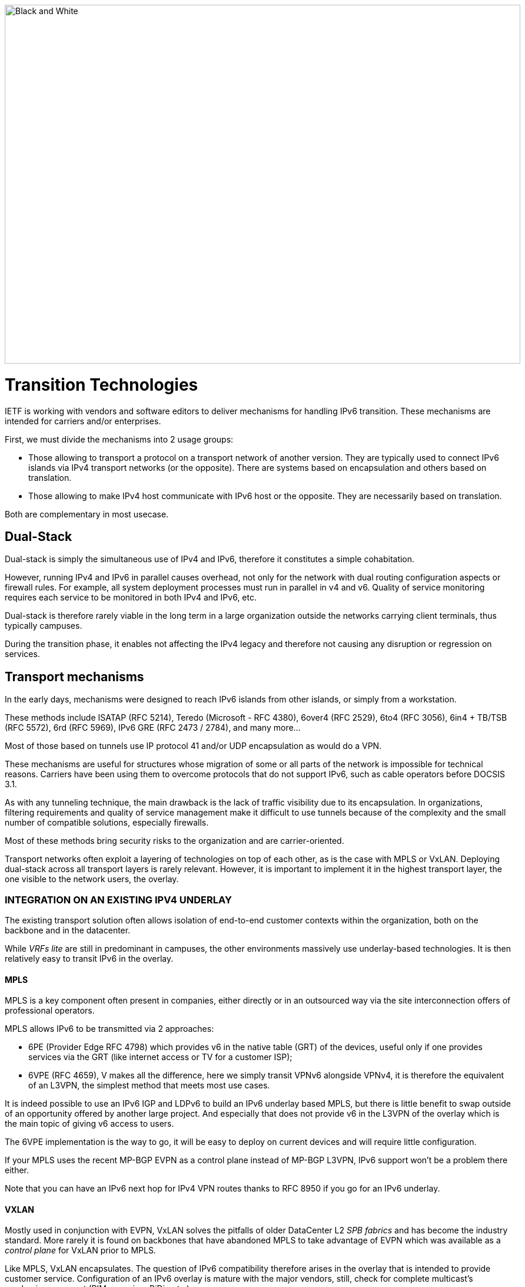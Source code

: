 ////
[upperroman, start=2]
. [#_Toc90246616 .anchor]####
=Transition +
Technologies
2
link:#dual-stack[1. Dual-Stack link:#dual-stack[26]]
link:#transport-mechanisms[2. Transport mechanisms link:#transport-mechanisms[27]]
link:#integration-on-an-existing-ipv4-underlay[◗ INTEGRATION ON AN EXISTING IPV4 UNDERLAY link:#integration-on-an-existing-ipv4-underlay[27]]
link:#_Toc88922626[MPLS link:#_Toc88922626[27]]
link:#_Toc88922627[VXLAN link:#_Toc88922627[28]]
link:#_Toc88922628[SD-WAN link:#_Toc88922628[28]]
link:#specific-encapsulation[◗ SPECIFIC ENCAPSULATION link:#specific-encapsulation[29]]
link:#and-in-the-opposite-way[◗AND IN THE OPPOSITE WAY? link:#and-in-the-opposite-way[29]]
link:#translation-mechanisms[3. Translation mechanisms link:#translation-mechanisms[30]]
link:#nat64-dns64[◗ NAT64 + DNS64 link:#nat64-dns64[30]]
link:#_Toc88922633[Addressing link:#_Toc88922633[31]]
link:#_Toc88922634[Topology link:#_Toc88922634[31]]
link:#_Toc108476610[MTU matters link:#_Toc108476610[32]]
link:#_Toc108476611[Note about filtering link:#_Toc108476611[32]]
link:#which-scope-and-therefore-which-technology[4. Which scope and therefore which technology? link:#which-scope-and-therefore-which-technology[33]]
link:#campus[◗ CAMPUS link:#campus[33]]
link:#_Toc88922638[NAT64 + DNS64 link:#_Toc88922638[33]]
link:#datacenter[◗ DATACENTER link:#datacenter[34]]
link:#_Toc88922640[Dual-stack servers and applications link:#_Toc88922640[34]]
link:#_Toc108476617[6/4 translation link:#_Toc108476617[35]]
link:#_Toc108476618[Native IPv6 Deployment link:#_Toc108476618[36]]
link:#_Toc88922643[Double mono-stack link:#_Toc88922643[36]]
link:#_Toc108476620[Cloud providers link:#_Toc108476620[36]]
link:#_Toc108476621[External translation link:#_Toc108476621[37]]
link:#wan[◗ WAN link:#wan[37]]
link:#_Toc108476623[Regional NAT platform link:#_Toc108476623[37]]
////

image::images/image02_01_black-white.jpeg[Black and White,width=876,height=609]

= Transition Technologies

IETF is working with vendors and software editors to deliver mechanisms for handling IPv6 transition. 
These mechanisms are intended for carriers and/or enterprises.

First, we must divide the mechanisms into 2 usage groups:

* Those allowing to transport a protocol on a transport network of another version. They are typically used to connect IPv6 islands via IPv4 transport networks (or the opposite). There are systems based on encapsulation and others based on translation.
* Those allowing to make IPv4 host communicate with IPv6 host or the opposite. They are necessarily based on translation.

Both are complementary in most usecase.

== Dual-Stack

Dual-stack is simply the simultaneous use of IPv4 and IPv6, therefore it constitutes a simple cohabitation.

However, running IPv4 and IPv6 in parallel causes overhead, not only for the network with dual routing configuration aspects or firewall rules. For example, all system deployment processes must run in parallel in v4 and v6. Quality of service monitoring requires each service to be monitored in both IPv4 and IPv6, etc.

Dual-stack is therefore rarely viable in the long term in a large organization outside the networks carrying client terminals, thus typically campuses.

During the transition phase, it enables not affecting the IPv4 legacy and therefore not causing any disruption or regression on services.

== Transport mechanisms

In the early days, mechanisms were designed to reach IPv6 islands from other islands, or simply from a workstation.

These methods include ISATAP (RFC 5214), Teredo (Microsoft - RFC 4380), 6over4 (RFC 2529), 6to4 (RFC 3056), 6in4 + TB/TSB (RFC 5572), 6rd (RFC 5969), IPv6 GRE (RFC 2473 / 2784), and many more...

Most of those based on tunnels use IP protocol 41 and/or UDP encapsulation as would do a VPN.

These mechanisms are useful for structures whose migration of some or all parts of the network is impossible for technical reasons. Carriers have been using them to overcome protocols that do not support IPv6, such as cable operators before DOCSIS 3.1.

As with any tunneling technique, the main drawback is the lack of traffic visibility due to its encapsulation. In organizations, filtering requirements and quality of service management make it difficult to use tunnels because of the complexity and the small number of compatible solutions, especially firewalls.

Most of these methods bring security risks to the organization and are carrier-oriented.

Transport networks often exploit a layering of technologies on top of each other, as is the case with MPLS or VxLAN. Deploying dual-stack across all transport layers is rarely relevant. However, it is important to implement it in the highest transport layer, the one visible to the network users, the overlay.

//save sign: ◗
=== INTEGRATION ON AN EXISTING IPV4 UNDERLAY

The existing transport solution often allows isolation of end-to-end customer contexts within the organization, both on the backbone and in the datacenter.

While _VRFs lite_ are still in predominant in campuses, the other environments massively use underlay-based technologies. It is then relatively easy to transit IPv6 in the overlay.

//[#_Toc88922626 .anchor]####MPLS
==== MPLS

MPLS is a key component often present in companies, either directly or in an outsourced way via the site interconnection offers of professional operators.

MPLS allows IPv6 to be transmitted via 2 approaches:

* 6PE (Provider Edge RFC 4798) which provides v6 in the native table (GRT) of the devices, useful only if one provides services via the GRT (like internet access or TV for a customer ISP);
* 6VPE (RFC 4659), V makes all the difference, here we simply transit VPNv6 alongside VPNv4, it is therefore the equivalent of an L3VPN, the simplest method that meets most use cases.

It is indeed possible to use an IPv6 IGP and LDPv6 to build an IPv6 underlay based MPLS, but there is little benefit to swap outside of an opportunity offered by another large project. And especially that does not provide v6 in the L3VPN of the overlay which is the main topic of giving v6 access to users.

The 6VPE implementation is the way to go, it will be easy to deploy on current devices and will require little configuration.

If your MPLS uses the recent MP-BGP EVPN as a control plane instead of MP-BGP L3VPN, IPv6 support won't be a problem there either.

Note that you can have an IPv6 next hop for IPv4 VPN routes thanks to RFC 8950 if you go for an IPv6 underlay.

//[#_Toc88922627 .anchor]####VXLAN
==== VXLAN

Mostly used in conjunction with EVPN, VxLAN solves the pitfalls of older DataCenter L2 _SPB fabrics_ and has become the industry standard. More rarely it is found on backbones that have abandoned MPLS to take advantage of EVPN which was available as a _control plane_ for VxLAN prior to MPLS.

Like MPLS, VxLAN encapsulates. The question of IPv6 compatibility therefore arises in the overlay that is intended to provide customer service. Configuration of an IPv6 overlay is mature with the major vendors, still, check for complete multicast’s mechanisms support (PIM snooping, BiDir, etc.)

While the underlay can remain in IPv4, note that the IETF is working on the implementation of RIFT (Routing in Fat Tree), to facilitate the deployment of _CLOS fabrics_ in the vein of zero touch provisioning. Targeting fabrics with iBGP underlay, it plans that loopback addresses and _route reflectors_ should be in IPv6. It is difficult to say if it will be completed before the fabrics migrate to SRv6 (RIFT also provides a mechanism for exchanging Node-SIDs and SRGB global segment routing prefixes in order to facilitate the deployment). See https://datatracker.ietf.org/wg/rift/documents/.

//[#_Toc88922628 .anchor]####SD-WAN
==== SD-WAN

SD-WAN products generally work with DPI and flow classification _ingress_ to apply QoS and possibly choose a transit path (internet/MPLS/etc.) Traffic is then often encrypted in an IPSEC tunnel specific to the client context and encapsulated to the destination router (except when an analysis requires its decapsulation on the hub for example).

The underlay is designed to leverage an existing IPv4-based network in order to limit the preparations for the implementation of this type of product.

These products mainly target large networks consisting of small and medium-sized sites with dedicated device line and/or integration with more traditional hardware lines. On the Datacenter concentrator side, we find large chassis, again from dedicated or conventional product lines.

When one wants to use some of the major market's solutions on campuses with more than 2000 users, limits of dedicated products are often reached, although manufacturers are progressing and trying to cover the last percentile of missing usages.

The fact remains that IPv6 is rarely required by customers since these solutions are intended for their internal network. As a result, the compatibility of SD-WAN solutions on the market varies greatly from one vendor to another and among different releases. It is therefore important to follow the vendor's roadmap and test the solution before a v6 deployment, but also at each new major release, as the code can be heavily modified given the speed of evolution of these solutions and the competition.

Finally, the Local Breakout aspect of these solutions is another element also gradually integrating IPv6. Often with a whole layer of local security services commonly referred to as "SASE".

=== SPECIFIC ENCAPSULATION

It is not always possible to transit IPv6 on a transport perimeter, and as seen previously, few technical solutions are exploitable on both sides on enterprise hardware series.

This leaves the possibility of tunneling IPv6 traffic. This can be done via well-known solutions such as GRE/mGRE or IPsec (the latter is however less efficient due to the encryption resources required).

Finally, you can configure 6in4 on a large portion of the routers on the market if no other solution mentioned above satisfies you. 6rd is also often available but mainly targets north/south topologies.

We do not recommend looking at 6to4 (non-configurable endpoint), 6over4 (IPv4 multicast based), ISATAP (DNS discovery based) and Teredo (UDP encapsulation) which are now very rarely used.

The availability of a given method on your devices, in conjunction with the integration with your routing, will determine your choice.

=== AND IN THE OPPOSITE WAY?

As discussed at the beginning of this chapter, there are also transition technologies that enable you to dispense of IPv4 on your backbone. It is then limited to user networks, IPv4aaS

Some operators are already moving away from IPv4 on their backbone, to save addresses and even share IPs between subscribers by splitting ports. The so-called Address+Port (AP) approaches have become widespread. First DS-Lite, then _Lightweight 4over6_ (lw4o6) and more recently MAP T/E and 4rd. The last two prevail in today's deployments, thanks to their aggregation capacity, which avoids having to terminate an astronomical number of tunnels and as many routes within the ISP's core..

Those who have not yet transitioned to an IPv6 backbone and lack of available IPv4 addresses do simple NAT44 on a CGN core platform and use the famous 100.64/10 scope of RFC 6598.

Those in IPv6 typically provide IPv4 via one of the following methods:

* 4rd (RFC 7600) which works in the opposite way than 6rd and provides an efficient stateless method. It can work in mesh or hub&spoke mode;
* MAP (T or E) (RFC 7599), available in translation and encapsulation modes, is also stateless;
* Older deployments use DS-Lite and Lw4o6.

The first two are quite similar and use common rules on a domain, edge routers (BR), EA bits to define IP sharing level, announcement of mapping rules via DHCP to end devices (CPE).

The implementation of these techniques on the client router side is done in software, they can be found in our home routers. However, it is unlikely to find a device that can handle MAP or 4rd via its ASIC on the client side, as high-end devices only deal with the Border Router aspect.

Concerning MPLS and VxLAN, it is possible to replace IPv4 by IPv6 on the transport underlay, you should consider it on greenfield deployment and start to think about transtionning your underlay after having checked with your vendor(s).

For the particular situations where the transport cannot transit IPv4, we find the same thing as before. Specific tunnels to connect IPv4 islands together. We can thus implement GRE/mGRE, 4in6. 4rd does not seem to be very present in enterprise routers yet.

the absence of fragmentation on routers.

//TO REMIND
//image:extracted-media/media/image370.svg[extracted-media/media/image370,width=41,height=94]

NOTE: You can often easily transport IPv6 on an IPv4 underlay and might want to wait for a large backbone project, renewal,… to swap your underlay. If you’re working on a greenfield deployment, consider an IPv6 underlay. Moreover, care about designing your topology and addressing plan to be ready for an SRv6 deployment. It will save you time later, if you don’t directly start with it.

== Translation mechanisms

The purpose of translation is to allow exchanges between clients and servers using different versions of IP.

If we stick to the dual-stack logic, we must deploy IPv6 everywhere. But this leads to a lot of duplicate operations and only works if all elements are dual-stack compatible. How to make IPv6 clients talk to IPv4 servers? (or in the opposite direction)

NAT64 and DNS64 provide a joint solution that is already widely deployed and allows IPv6 clients to contact IPv4 servers. Inversely, SIIT (Stateless IP/ICMP Translation Algorithm) lets IPv4 clients enter an IPv6-only network.

Obviously, since the IPv6 header is longer, it is technically simpler to keep the header information when sending IPv4 clients to an IPv6 server than the opposite. But the direction of deployment is a matter of need, strategy, scheduling and consistency.

=== NAT64 + DNS64

NAT64 (RFC 6146) coupled with DNS64 (RFC 6147) uses the principle of "lying" DNS in concert with a translator to allow IPv6 terminals to access IPv4 resources. IETF publishes a deployment guide (RFC 7269).

When a resource does not have a DNS AAAA record, the DNS server will synthesize one from an IPv6 /96 prefix and the IPv4 /32 address returned in the DNS A record.

The terminal will then initiate a connection to an IPv6.

Somewhere on the network, (we will see locations later), a device advertising the /96 prefix will receive the connection. This NAT64 platform will remove the IPv6/96 prefix from the destination and replace the IPv6 header with an IPv4. In doing so it NATs the packet and picks a source address from its NAT pool (along with a source port for the PAT) and sends the packet. By maintaining a session table it will perform the reverse operation on the returning packet.

Note that the endpoint is at no time aware of the trickery. This results in problems on P2P protocols as well as those embedding the address in the payload like SIP, H323, IPSEC AH, SCCP, etc. features can be implemented as ALG on NAT64 platforms to solve the problem, but potentially at the cost of performance degradation.

DNSSEC validation by the host will also be prevented by this scenario. This problem could be solved if the host was aware of NAT64 (which is the case on mobile with APN configuration or when RFC 7050 is used, but the latter is not very useful with desktop OSes since they don't support it yet. There is also a desire to be able to notify hosts via DHCPv6 and PCP of the NAT64 prefix.)

On the application side, NAT64 works as long as it can open IPv6 sockets and that it calls a hostname and not a literal IP.

//[#_Toc88922633 .anchor]####Addressing
==== Addressing

On a small network a single platform will be sufficient, it will generally use the WKP prefix (RFC 6052 Well Known Prefix) or another prefix called (Network Specific Prefix) defined within the addressing of the company with a /96.

//image:extracted-media/media/image20.svg[Combiné contour,width=75,height=75] marginalspalte ??
Be aware that if you use an ULA prefix, NAT64 will always be deprioritized in comparison to IPv4.

Don't forget in your project that if 99% of the connections are initiated by client endpoint, there are special cases such as remote control by the support. And of course, P2P telephony. Those will require full IPv6 compatibility.

On a large network it is preferable to have several platforms, each with its own prefix. A range is reserved for this purpose, although not mandatory: The 64:ff9b:1::/48 (RFC 8215).

//[#_Toc88922634 .anchor]####Topology
==== Topology

The placement of these platforms will vary according to your constraints.

Setting them up directly on the sites will avoid tromboning in the datacenter (round trip). But this will require the use of as many NSP prefixes as you have sites, in addition to adapting the DNS64 configuration each time. Through a DNS proxy configured accordingly on each site. (It can be _Bind9, Unbound_ or other solution.)

It is also possible to use the same prefix on each site as long as they are dead ends and the route advertisements to the backbone filter the NSP. This makes DNS64 configuration easier.

Putting NAT64 on the sites involves in any case maintaining an IPv4 transit in backbone. Note that it will be difficult to get rid of this quickly anyway, as sites rarely contain only user stations. Creating NAT sessions on X sites also implies collecting session creation logs on all sites. Finally, it will be necessary to provision numerous NAT IPv4 pools and adapt the filtering ACLs.

On the other hand, centralizing it makes it easier to implement on all levels, but is not desirable if it generates tromboning on flows that could have remained internal to the sites.

A good trade-off is to have NAT64 gateways on the largest sites, especially those that host services locally and need these services to work even during a WAN outage. For others, centralize it in the datacenter or at the backbone edge.

//image:extracted-media/media/image48.svg[extracted-media/media/image48,width=566,height=318] Marginalspalte

//[#_Toc108476610 .anchor]####MTU matters
==== MTU matters

IPv6 header is 20 bytes longer than IPv4, meaning that a large IPv4 packet returning to NAT64 platform might be dropped if the platform doesn’t handle fragmentation properly. As fragmentation can occurs only on IPv4 side, before returning translation, you will often need to adjust a specific NAT64 MTU setting that doesn’t change any real interface MTU, but just packets internal handling.

Platform might also send back an ICMP reply “Fragmentation Needed” to IPv4 server.

You may have to use the 2^nd^ option for some traffics, and obviously for those who don’t support IPv4 fragmentation, such as TFTP. See RFC 7915.

In the opposite direction, you must be sure that PMTU-D send at least a length of 1280 bytes, so always set the IPv4 side interface of your NAT64 with a MTU greater than 1260 (1260 + 20 overhead IPv6 = 1280) Without this, attackers might use your platform to perform unwanted fragmentation. See RFC 7269.

//[#_Toc108476611 .anchor]####Note about filtering
==== Note about filtering

Once NAT64 is crossed, how to filter the flows? If NAT64 is done close to the user, identifying a population is simple, if it is centralized it requires a lot of fine-grained ACLs in one location.

The solution lies in segmenting IPv4 NAT pools, create matching rules so that machines behind an IPv6 prefix X emerge with a dedicated IPv4 NAT pool Y, and so on. Again, the more segmentation there is, the more complex it will be to enforce on sites.

== Which scope and therefore which technology?

Now that you know which technology allows a client to interact with a server that does not speak the same language and how to deal with transport, let's see the relevance of each solution.

An ideal approach is to ask yourself what is the easiest to migrate.

What types of endpoints are present on the network?

=== CAMPUS

On the user side, we generally find homogeneous workstations, with an identical ecosystem reproduced per site/geographic zone and other more centralized bricks. This ecosystem includes file storage, authentication directory, messaging and other collaborative tools such as telephony, printing, proxy, workstation management agent, protection agent, and of course business applications. The latter are now almost systematically web applications and therefore often rely on the browser on the client side.

Network equipment also often follows repeated architecture patterns, with 2 to 3 generations coexisting at the organization level. Unfortunately, campus equipment is the one that is most behind when it comes to IPv6 compatibility, especially in terms of security features.

However, it is difficult not to realize that if this perimeter is wide, it is also relatively homogeneous. This homogeneity is a strength. By deploying IPv6 in dual stack on a site of each type in pilot mode, and by implementing it on the elements of the "office/workplace" ecosystem, it becomes possible to industrialize rollout.

This can occur when replacing site equipment, moving, etc.

Eventually, it is even possible to withdraw IPv4 from the campuses in order to get rid of the dual-stack management. This is the preferred scenario if your organization lacks private IPv4 address space.

//[#_Toc88922638 .anchor]####NAT64 + DNS64
==== NAT64 + DNS64

If this path fits your needs, you will have to study the NAT64 and DNS64 placement. We repeat the elements of the topology section:

If your sites do not have any IPv4 compatible services and/or only rely on datacenter or Cloud servers, there is no need to have NAT64 on site, this is typically the case for banking agencies for example.

On the other hand, a large industrial site will often have on-site business servers, so that production does not depend entirely on the WAN's reliability. And some of these systems will only work in IPv4. It is therefore necessary to be able to exchange locally in IPv4.

If few clients need to run the affected applications and if they are limited to specific networks, it seems appropriate to preserve dual-stack. This can be done physically or logically, using a radius server for example.

On the other hand, if many workstations need to be able to reach a local IPv4 resource, the implementation of a local NAT64+DNS64 becomes interesting, and is even recommended if you encounter a lack of private IPv4.

//image:extracted-media/media/image20.svg[Combiné contour,width=75,height=75] Marginalspalte ??
This NAT64 will be deployed in stateful mode (with session tables and port assignment).

Although it is possible to take out IPv4 with NAT64 each time a site is migrated, one component is problematic: telephony. Indeed, while the vast majority of flows are sent to a server, telephony has the particularity of generating direct P2P UDP traffic between 2 users. Unless your equipment manufacturer offers a mechanism to segregate the IPv4 and IPv6 population automatically in order to force translation via a dual-stack media relay server when a call is established between the two domains, you will need to deploy IPv6 on all campuses before starting to remove IPv4 from some of the terminals, including those in remote access (VPN or other).

Don't forget that some services may have to initiate an IPv6 session to a workstation, for example the helpdesk to connect to a workstation and troubleshoot. The helpdesk will therefore also need IPv6 connectivity. And if this helpdesk is outsourced, you will have to review your contracts.

This constraint linked to SIP and RTP traffic forces a global response before IPv4 is cleared.

=== DATACENTER

Datacenter resources, whether on premises or Cloud-based, can be very diverse or relatively homogeneous. It all depends on your business and your history.

While GAFAM have published IPv6 transition resources, they are rarely practical in a large enterprise. To understand this, you only need to look at services in terms of volume and deployment scale. When you run fifty or so services on hundreds of thousands of servers, you are bound to be industrialized, with an orchestrator that calls for automation. It is then feasible to carry out a pilot migration to IPv6, service by service, and then to generalize. A similar approach to the one mentioned above for campuses, many machines but with a similar configuration. In an arbitrary way, let's say a major actor of the Web has a ratio of 100 000 machines per service, what is the ratio of a company?

List your servers, VMs, containers, and divide by the number of applications your IT has. The result is likely to be between 3 and 10. Not really something to call scalable, though. But don't get discouraged, these servers often run a much more limited number of middlewares, about ten. Their IPv6 compatibility is good, but you still have to check that each application works properly. The "applications" section will help you.

// Marginalspalte?? [#_Toc88922640 .anchor]##image:extracted-media/media/image18.svg[Ordinateur portable contour,width=75,height=75]
==== Dual-stack servers and applications

As explained in the dual-stack section of the transition technologies, keeping everything in double in the long-term leads to various additional costs. It is ideal to provide IPv6 connectivity on your server masters in order to be ready for any scenario on the system side. These aspects are discussed later in the document. Dual-stack remains recommended for critical and heavy load services (DNS, directory, proxy, NAS, etc.)

//[#_Toc108476617 .anchor]####6/4 translation
==== 6/4 translation

Application lifecycles can be as long as 2, 3 years or even more. It's hard to wait that long to offer access to them to clients who don't have native IPv4.

If your application is exposed on the Internet, you can just let the NAT64 do its job on the operator's side for the clients who don't have native IPv4 anymore, smartphone in most cases. However, this makes troubleshooting more complex on your side since you don't have the control, and the service is provided with a carrier dependent performance level. If latency or session drops occur, the user will blame you and your reputation will be affected. He has no idea of the intermediate treatment of his carrier.

You have 2 possibilities to expose in IPv6, NAT64 or a reverse proxy.

In order to limit the workload, you can rely on existing device to make things easier. If your presentation server is simply located behind a firewall with no other intermediary, then static NAT64 seems like a good idea. You would then match a NAT IPv6 to each server IPv4 statically, and publish the corresponding AAAA DNS record. You can even match IPv6 prefixes in /120 with IPv4 /24 networks for example, which involves even less rules. The firewall will perform NAT+PAT and track sessions.

//image:extracted-media/media/image26.svg[Empreintes contour,width=75,height=75] Marginalspalte ??
IPv4 servers will need to track the session port in addition to the IP so they can correlate the firewall logs (see RFC 7768).

For less popular servers, classic NAT64 stateful will suffice. Always remember that it requires the implementation of DNS64 on the resolve path and the choice of a Network Specific Prefix in /96 that you will expose on the internet. Same thing for internal network.

Hybridization is a good option, static NAT64 with manually created AAAA for each heavily used front-end server, and dynamic NAT64 for everything else.

This NAT64 processing is done at low level, with high performance on recent hardware. On the other hand, it requires synchronization of the session tables to guarantee the high availability of the stateful mode. This mode is not suitable for anycast servers since there is a chance, albeit small, that the client will switch from one NAT64 platform to another during session lifetime. A break would then occur (See SIIT below).

//image:extracted-media/media/image22.svg[Verrou contour,width=75,height=75] Marginalspalte??
For fine grained traffic needs, for example due to the fact that the IPv4 server to be reached internally is located in a different datacenter than the NAT64 ingress platform, you can use dedicated IPv4 SNAT pools in order to respect fine grained filtering principles (Similar to the ACL issue discussed above).

With an SLB (load balancer) at layer 4, NAT64 is also recommended, but if it works at higher layers (L7 with or without a WAF application firewall, HTTP for example) then the protocol rupture will lead to traffic reconstruction in the other version of the protocol and the question then no longer arises. Nevertheless, it is often useful to copy the client's IPv6 address into an "X-Forwarded-For" HTTP field when the latter is used. This allows the client's visibility to be traced back to the server.

Since the public entrance to the datacenter is usually made up of several of these components, remember to bring IPv6 to at least the devices with fine-grained rules.

Consider the example of Internet traffic passing through an L4 firewall and then a reverse http proxy application firewall (WAF) before reaching the server. We would be tempted to get rid of IPv6 at the network firewall and use NAT64. Consequently, certain detection of reverse proxy rules would no longer work since it would always see only the same pool of SNAT IPs from the network firewall and not the clients' IPs.

For internal access to an IPv6-incompatible application, NAT64 or reverse proxy methods can also be used. Finally, for an internal application that still does not work with these approaches, it is still possible to use an internal VPN to reach the IPv4 island from an IPv6 station. Moving all the affected customers to a VDI in a datacenter is another viable but expensive alternative.

//[#_Toc108476618 .anchor]####Native IPv6 Deployment
==== Native IPv6 Deployment

Given the increasing proportion of IPv6 clients, why not consider providing its internet-facing services natively in IPv6 and implement a translation for IPv4 clients?

This is the principle of Stateless IP/ICMP Translation (SIIT), in its original version it is limited to a 1 to 1 two-way translation between IPv4 and IPv6. This obviously requires as much IPv4 as IPv6 on both sides and is therefore only usable on very small and specific perimeters due to the limits it imposes. For example, for some servers between them.

In its DC flavor, SIIT-DC allows for access to IPv6 servers from IPv4 clients, without maintaining a stateful table.

For this purpose, an IPv6/96 prefix will be reserved to map the IPv4 in the last 32 bits. Thus the system can be multiplied without constraint and support anycast and dissymmetry (since it does not rely on stateful). By default the prefix will be in the range 64:ff9b:1::/48 (RFC 8215).

It is of course possible to use several prefixes, for example to link the mapped packets to the IPv4 internet entry where they landed. Very useful when the internet chain has stateful controls on its side (IPS, etc.)

One must however always provide as much IPv4 as there are IPv6 servers to expose.

And when there is still a need for IPv4 on a server somewhere deep in DC, it is possible to use SIIT (Dual Translation). IPv4 internet traffic is translated to IPv6, passes through the datacenter, and is then re-translated by a device closer to the server.

Although we are talking about the Internet here, the same topology can be implemented for internal IPv4 clients.

//[#_Toc88922643 .anchor]####Double mono-stack
==== Double mono-stack

A rarely employed but viable method on huge clusters is to deploy servers exposing their services only in IPv6 in parallel with other existing IPv4 servers. If this technique does not go in the direction of homogenizing the configuration, it has the advantage of not touching the existing. Thus IPv4 clients in production have no risk of disruption or regression.

//[#_Toc108476620 .anchor]####Cloud providers
==== Cloud Providers

While IPv6 is seamlessly provided in market leaders' IaaS offers, there is still a long way to go for PaaS solutions.

For example, most load balancing services are not yet compatible, and when they are (like AWS NLB since the end of 2020), it is only on the customer facing part, and not yet on the backend part. (Which is, admittedly, less urgent).

//[#_Toc108476621 .anchor]####External translation
==== External translation

For internet facing services, you may also rely on CDN and other intermediates services which have the ability to expose in dual-stack while the backend is only in one of the IP protocol versions.

=== WAN

WAN itself doesn’t directly offer services to users, it’s there to carry traffic across sites. You may come back to transport mechanisms section to see how to transport IPv6 traffic.

//[#_Toc108476623 .anchor]####Regional NAT platform
==== Regional NAT platform

Depending on the size of your sites, and your typical flowing map, you may consider setting up regional NAT64 platforms on your backbone. Remember this adds a stateful service on it, therefore enforcing the need of symmetrical flows.

Such service can also be provided by your usual carrier on your managed MPLS as long as you don’t cipher traffic between sites on your side.

//#### End of chapter ####